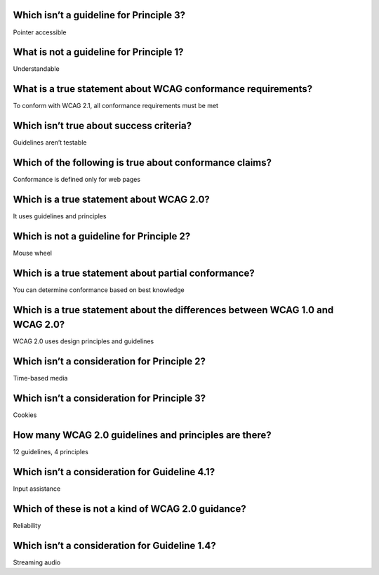Which isn’t a guideline for Principle 3?
========================================
Pointer accessible

What is not a guideline for Principle 1?
========================================
Understandable

What is a true statement about WCAG conformance requirements?
=============================================================
To conform with WCAG 2.1, all conformance requirements must be met

Which isn’t true about success criteria?
========================================
Guidelines aren’t testable

Which of the following is true about conformance claims?
========================================================
Conformance is defined only for web pages

Which is a true statement about WCAG 2.0?
=========================================
It uses guidelines and principles

Which is not a guideline for Principle 2?
=========================================
Mouse wheel

Which is a true statement about partial conformance?
====================================================
You can determine conformance based on best knowledge

Which is a true statement about the differences between WCAG 1.0 and WCAG 2.0?
==============================================================================
WCAG 2.0 uses design principles and guidelines

Which isn’t a consideration for Principle 2?
============================================
Time-based media

Which isn’t a consideration for Principle 3?
============================================
Cookies

How many WCAG 2.0 guidelines and principles are there?
======================================================
12 guidelines, 4 principles

Which isn’t a consideration for Guideline 4.1?
==============================================
Input assistance

Which of these is not a kind of WCAG 2.0 guidance?
==================================================
Reliability

Which isn’t a consideration for Guideline 1.4?
==============================================
Streaming audio
